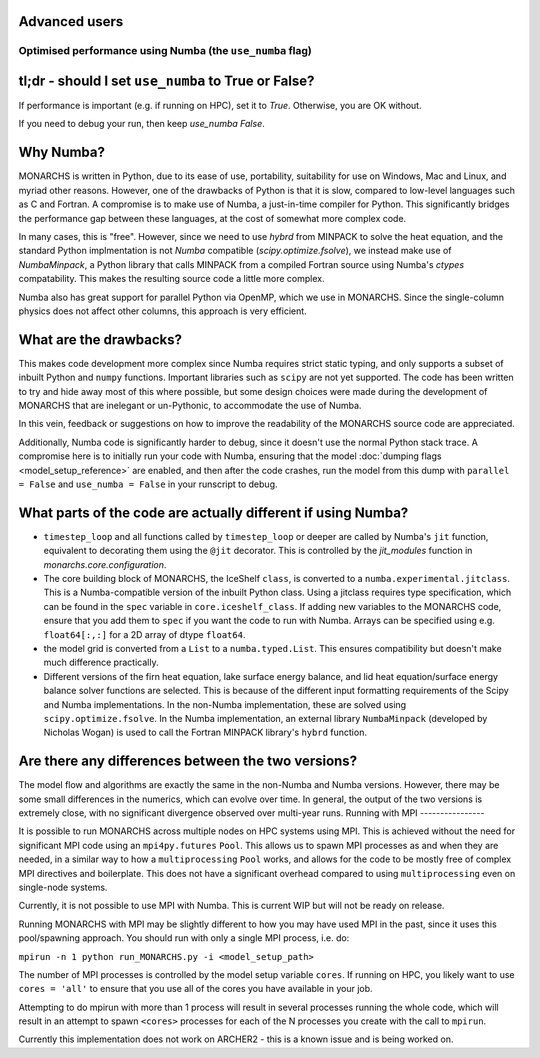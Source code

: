 Advanced users
=============
Optimised performance using Numba (the ``use_numba`` flag)
**********************************

tl;dr - should I set ``use_numba`` to True or False?
===========================================
If performance is important (e.g. if running on HPC), set it to `True`. Otherwise, you are OK without.

If you need to debug your run, then keep `use_numba` `False`.

Why Numba?
==================
MONARCHS is written in Python, due to its ease of use, portability, suitability for use on Windows, Mac and Linux, and
myriad other reasons. However, one of the drawbacks of Python is that it is slow, compared to low-level languages
such as C and Fortran. A compromise is to make use of Numba, a just-in-time compiler for Python. This significantly
bridges the performance gap between these languages, at the cost of somewhat more complex code.

In many cases, this is "free". However, since we need to use `hybrd` from MINPACK to solve the heat equation, and the standard
Python implmentation is not `Numba` compatible (`scipy.optimize.fsolve`), we instead make use of `NumbaMinpack`, a
Python library that calls MINPACK from a compiled Fortran source using Numba's `ctypes` compatability. This makes the
resulting source code a little more complex.

Numba also has great support for parallel Python via OpenMP, which we use in MONARCHS. Since the single-column physics
does not affect other columns, this approach is very efficient.

What are the drawbacks?
========================
This makes code development more complex since Numba requires strict static typing, and only supports a subset of
inbuilt Python and ``numpy`` functions. Important libraries such as ``scipy`` are not yet supported. The code has been
written to try and hide away most of this where possible, but some design choices were made during the development
of MONARCHS that are inelegant or un-Pythonic, to accommodate the use of Numba.

In this vein, feedback or suggestions on how to improve the readability of the MONARCHS source code are appreciated.

Additionally, Numba code is significantly harder to debug, since it doesn't use the normal Python stack trace.
A compromise here is to initially run your code with Numba, ensuring that the model :doc:`dumping flags <model_setup_reference>`
are enabled, and then after the code crashes, run the model from this dump with ``parallel = False`` and
``use_numba = False`` in your runscript to debug.

What parts of the code are actually different if using Numba?
=============================================================
-  ``timestep_loop`` and all functions called by ``timestep_loop`` or deeper are called by Numba's ``jit`` function,
   equivalent to decorating them using the ``@jit`` decorator. This is controlled by the `jit_modules` function
   in `monarchs.core.configuration`.
-  The core building block of MONARCHS, the IceShelf ``class``, is converted to a ``numba.experimental.jitclass``. This
   is a Numba-compatible version of the inbuilt Python class. Using a jitclass requires type specification,
   which can be found in the ``spec`` variable in ``core.iceshelf_class``. If adding new variables to the MONARCHS
   code, ensure that you add them to ``spec`` if you want the code to run with Numba. Arrays can be specified using
   e.g. ``float64[:,:]`` for a 2D array of dtype ``float64``.
-  the model grid is converted from a ``List`` to a ``numba.typed.List``. This ensures compatibility but doesn't make much
   difference practically.
-  Different versions of the firn heat equation, lake surface energy balance, and lid heat equation/surface energy balance
   solver functions are selected. This is because of the different input formatting requirements of the Scipy and Numba
   implementations. In the non-Numba implementation, these are solved using ``scipy.optimize.fsolve``. In the Numba
   implementation, an external library ``NumbaMinpack`` (developed by Nicholas Wogan) is used to call the Fortran
   MINPACK library's ``hybrd`` function.

Are there any differences between the two versions?
===================================================
The model flow and algorithms are exactly the same in the non-Numba and Numba versions. However, there may be some
small differences in the numerics, which can evolve over time. In general, the output of the two versions is extremely
close, with no significant divergence observed over multi-year runs.
Running with MPI
----------------

It is possible to run MONARCHS across multiple nodes on HPC systems using MPI. This is achieved without the need for
significant MPI code using an ``mpi4py.futures`` ``Pool``. This allows us to spawn MPI processes as and when they are needed, in
a similar way to how a ``multiprocessing`` ``Pool`` works, and allows for the code to be mostly free of complex MPI directives
and boilerplate. This does not have a significant overhead compared to using ``multiprocessing`` even on single-node
systems.

Currently, it is not possible to use MPI with Numba. This is current WIP but will not be ready on release.

Running MONARCHS with MPI may be slightly different to how you may have used MPI in the past, since it uses this pool/spawning
approach. You should run with only a single MPI process, i.e. do:

``mpirun -n 1 python run_MONARCHS.py -i <model_setup_path>``

The number of MPI processes is controlled by the model setup variable ``cores``. If running on HPC, you likely want
to use ``cores = 'all'`` to ensure that you use all of the cores you have available in your job.

Attempting to do mpirun with more than 1 process will result in several processes running the whole code, which will result
in an attempt to spawn ``<cores>`` processes for each of the N processes you create with the call to ``mpirun``.

Currently this implementation does not work on ARCHER2 - this is a known issue and is being worked on.